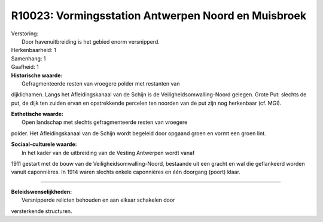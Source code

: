 R10023: Vormingsstation Antwerpen Noord en Muisbroek
====================================================

| Verstoring:
|  Door havenuitbreiding is het gebied enorm versnipperd.

| Herkenbaarheid: 1

| Samenhang: 1

| Gaafheid: 1

| **Historische waarde:**
|  Gefragmenteerde resten van vroegere polder met restanten van
dijklichamen. Langs het Afleidingskanaal van de Schijn is de
Veiligheidsomwalling-Noord gelegen. Grote Put: slechts de put, de dijk
ten zuiden ervan en opstrekkende percelen ten noorden van de put zijn
nog herkenbaar (cf. MGI).

| **Esthetische waarde:**
|  Open landschap met slechts gefragmenteerde resten van vroegere
polder. Het Afleidingskanaal van de Schijn wordt begeleid door opgaand
groen en vormt een groen lint.

| **Sociaal-culturele waarde:**
|  In het kader van de uitbreiding van de Vesting Antwerpen wordt vanaf
1911 gestart met de bouw van de Veiligheidsomwalling-Noord, bestaande
uit een gracht en wal die geflankeerd worden vanuit caponnières. In 1914
waren slechts enkele caponnières en één doorgang (poort) klaar.

--------------

| **Beleidswenselijkheden:**
|  Versnipperde relicten behouden en aan elkaar schakelen door
versterkende structuren.
